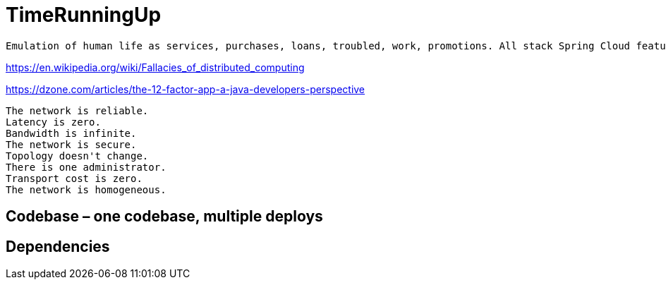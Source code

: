 = TimeRunningUp

----
Emulation of human life as services, purchases, loans, troubled, work, promotions. All stack Spring Cloud features. Prepared to move on cloud. 12 factors app. Fallacies of distributed computing.
----

https://en.wikipedia.org/wiki/Fallacies_of_distributed_computing


https://dzone.com/articles/the-12-factor-app-a-java-developers-perspective



    The network is reliable.
    Latency is zero.
    Bandwidth is infinite.
    The network is secure.
    Topology doesn't change.
    There is one administrator.
    Transport cost is zero.
    The network is homogeneous.

== Codebase – one codebase, multiple deploys

== Dependencies 
